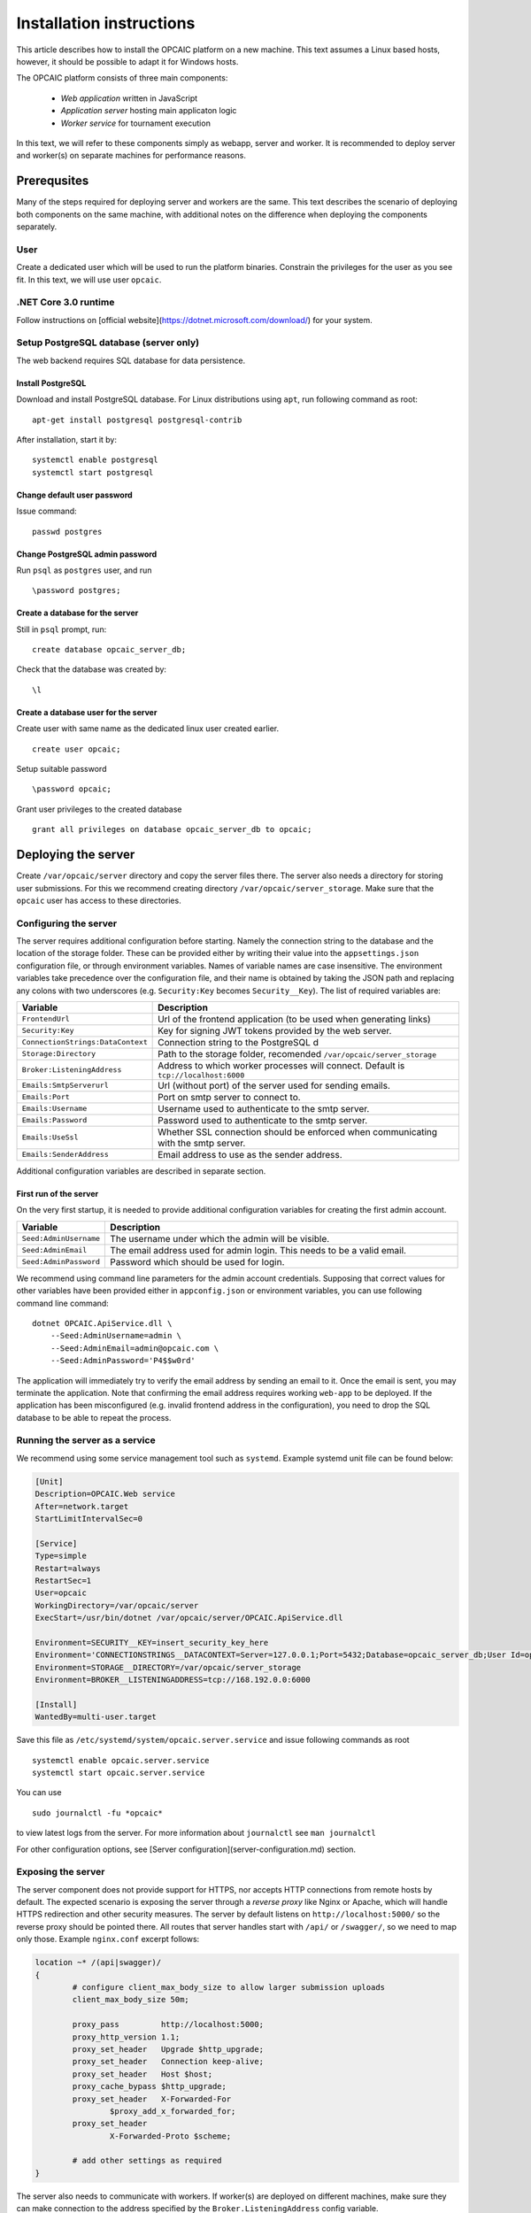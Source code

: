 ###########################
 Installation instructions
###########################
This article describes how to install the OPCAIC platform on a new machine. This text assumes a Linux based hosts, however, it should be possible to adapt it for Windows hosts.

The OPCAIC platform consists of three main components:

 - *Web application* written in JavaScript
 - *Application server* hosting main applicaton logic
 - *Worker service* for tournament execution

In this text, we will refer to these components simply as webapp, server and worker. It is recommended to deploy server and worker(s) on separate machines for performance reasons.

**************
Prerequsites
**************

Many of the steps required for deploying server and workers are the same. This text describes the scenario of deploying both components on the same machine, with additional notes on the difference when deploying the components separately.

User
====

Create a dedicated user which will be used to run the platform binaries. Constrain the privileges for the user as you see fit. In this text, we will use user ``opcaic``.

.NET Core 3.0 runtime
=====================

Follow instructions on [official website](https://dotnet.microsoft.com/download/) for your system.

Setup PostgreSQL database (server only)
=======================================

The web backend requires SQL database for data persistence.

Install PostgreSQL
------------------

Download and install PostgreSQL database. For Linux distributions using ``apt``, run following command
as root: ::

    apt-get install postgresql postgresql-contrib

After installation, start it by: ::

    systemctl enable postgresql
    systemctl start postgresql

Change default user password
----------------------------

Issue command: ::

    passwd postgres

Change PostgreSQL admin password
--------------------------------

Run ``psql`` as ``postgres`` user, and run  ::

    \password postgres;

Create a database for the server
--------------------------------

Still in ``psql`` prompt, run: ::

    create database opcaic_server_db;

Check that the database was created by: ::

    \l

Create a database user for the server
-------------------------------------

Create user with same name as the dedicated linux user created earlier. ::

    create user opcaic;

Setup suitable password ::

    \password opcaic;

Grant user privileges to the created database ::

    grant all privileges on database opcaic_server_db to opcaic;

********************
Deploying the server
********************

Create ``/var/opcaic/server`` directory and copy the server files there. The server also needs a directory for storing user submissions. For this we recommend creating directory ``/var/opcaic/server_storage``. Make sure that the ``opcaic`` user has access to these directories.

Configuring the server
======================

The server requires additional configuration before starting. Namely the connection string to the database and the location of the storage folder. These can be provided either by writing their value into the ``appsettings.json`` configuration file, or through environment variables. Names of variable names are case insensitive. The environment variables take precedence over the configuration file, and their name is obtained by taking the JSON path and replacing any colons with two underscores (e.g. ``Security:Key`` becomes ``Security__Key``). The list of required variables are: 

.. list-table::
   :widths: 20 80
   :header-rows: 1

   * - Variable
     - Description
   * - ``FrontendUrl``
     - Url of the frontend application (to be used when generating links)
   * - ``Security:Key``
     - Key for signing JWT tokens provided by the web server.
   * - ``ConnectionStrings:DataContext``
     - Connection string to the PostgreSQL d
   * - ``Storage:Directory``
     - Path to the storage folder, recomended ``/var/opcaic/server_storage``
   * - ``Broker:ListeningAddress``
     - Address to which worker processes will connect. Default is ``tcp://localhost:6000``
   * - ``Emails:SmtpServerurl``
     - Url (without port) of the server used for sending emails.
   * - ``Emails:Port``
     - Port on smtp server to connect to.
   * - ``Emails:Username``
     - Username used to authenticate to the smtp server.
   * - ``Emails:Password``
     - Password used to authenticate to the smtp server.
   * - ``Emails:UseSsl``
     - Whether SSL connection should be enforced when communicating with the smtp server.
   * - ``Emails:SenderAddress``
     - Email address to use as the sender address.

Additional configuration variables are described in separate section.

First run of the server
-----------------------

On the very first startup, it is needed to provide additional configuration variables for creating the first admin account.

.. list-table::
   :widths: 20 80
   :header-rows: 1

   * - Variable
     - Description
   * - ``Seed:AdminUsername``
     - The username under which the admin will be visible.
   * - ``Seed:AdminEmail``
     - The email address used for admin login. This needs to be a valid email.
   * - ``Seed:AdminPassword``
     - Password which should be used for login.

We recommend using command line parameters for the admin account credentials. Supposing that correct values for other variables have been provided either in ``appconfig.json`` or environment variables, you can use following command line command: ::

    dotnet OPCAIC.ApiService.dll \
        --Seed:AdminUsername=admin \
        --Seed:AdminEmail=admin@opcaic.com \
        --Seed:AdminPassword='P4$$w0rd'

The application will immediately try to verify the email address by sending an email to it. Once the email is sent, you may terminate the application. Note that confirming the email address requires working ``web-app`` to be deployed. If the application has been misconfigured (e.g. invalid frontend address in the configuration), you need to drop the SQL database to be able to repeat the process.

Running the server as a service
===============================

We recommend using some service management tool such as ``systemd``. Example systemd unit file can be found below:

.. code-block:: cfg

    [Unit]
    Description=OPCAIC.Web service
    After=network.target
    StartLimitIntervalSec=0

    [Service]
    Type=simple
    Restart=always
    RestartSec=1
    User=opcaic
    WorkingDirectory=/var/opcaic/server
    ExecStart=/usr/bin/dotnet /var/opcaic/server/OPCAIC.ApiService.dll

    Environment=SECURITY__KEY=insert_security_key_here
    Environment='CONNECTIONSTRINGS__DATACONTEXT=Server=127.0.0.1;Port=5432;Database=opcaic_server_db;User Id=opcaic;Password=long_live_opcaic;'
    Environment=STORAGE__DIRECTORY=/var/opcaic/server_storage
    Environment=BROKER__LISTENINGADDRESS=tcp://168.192.0.0:6000

    [Install]
    WantedBy=multi-user.target

Save this file as ``/etc/systemd/system/opcaic.server.service`` and issue following commands as root ::

    systemctl enable opcaic.server.service
    systemctl start opcaic.server.service

You can use  ::

    sudo journalctl -fu *opcaic*

to view latest logs from the server. For more information about ``journalctl`` see ``man journalctl``

For other configuration options, see [Server configuration](server-configuration.md) section.

Exposing the server
===================

The server component does not provide support for HTTPS, nor accepts HTTP connections from remote hosts by default. The expected scenario is exposing the server through a *reverse proxy* like Nginx or Apache, which will handle HTTPS redirection and other security measures. The server by default listens on ``http://localhost:5000/`` so the reverse proxy should be pointed there. All routes that server handles start with ``/api/`` or ``/swagger/``, so we need to map only those. Example ``nginx.conf`` excerpt follows:

.. code-block:: nginx

    location ~* /(api|swagger)/
    {
            # configure client_max_body_size to allow larger submission uploads
            client_max_body_size 50m;

            proxy_pass         http://localhost:5000;
            proxy_http_version 1.1;
            proxy_set_header   Upgrade $http_upgrade;
            proxy_set_header   Connection keep-alive;
            proxy_set_header   Host $host;
            proxy_cache_bypass $http_upgrade;
            proxy_set_header   X-Forwarded-For
                    $proxy_add_x_forwarded_for;
            proxy_set_header
                    X-Forwarded-Proto $scheme;

            # add other settings as required
    }

The server also needs to communicate with workers. If worker(s) are deployed on different machines, make sure they can make connection to the address specified by the ``Broker.ListeningAddress`` config variable.

*****************************
Deploying the web application
*****************************

The web-app component is a typical javascript SPA application and can be deployed e.g. by Apache or Nginx. We will show how to serve the application using Nginx. Copy the web-app files to ``/var/opcaic/web-app`` folder and add following configuration to ``nginx.conf``:

.. code-block:: nginx

    location / {
            # First attempt to serve request as file
            # then attempt to redirect to /index.html and let app's client-side routing work it out,
            # else fallback to 404 error.
            try_files $uri /index.html =404;
            root /var/opcaic/web-app;
    }

********************
Deploying the worker
********************

Deploying the worker is done similarly to deploying the server. We recommend following directories inside ``/var/opcaic``:

 - ``worker`` - worker binaries
 - ``worker_storage/work`` - storing temporary data during match execution
 - ``worker_storage/archive`` - archive of executed matches for diagnostic purposes
 - ``modules`` - game modules handling execution of individual games.

Copy the worker binaries to ``/var/opcaic/worker`` directory and wanted game modules to the ``/var/opcaic/modules`` directory. Give appropriate access rights to the ``opcaic`` user for all above directories. Worker also needs to be configured, following table describes variables which need to be configured eithre via ``appsettings.json`` or environment variables

| **JSON configuration path**     | **Description**                                                                                       |
| ------------------------------- | ----------------------------------------------------------------------------------------------------- |
| ModulePath                      | Path to directory with game modules, recomended ``/var/opcaic/modules``                                 |
| Execution:WorkingDirectoryRoot  | Path to dedicated working directory for in-process tasks                                              |
| Execution:ArchiveDirectoryRoot  | Path to dedicated archiving directory for executed tasks                                              |
| ConnectorConfig:BrokerAddress   | Address to which the worker should connect. Corresponds to Broker.ListeningAddress variable on server |

Example systemd unit file follows:

.. code-block:: cfg

    [Unit]
    Description=OPCAIC.Worker service
    After=network.target
    StartLimitIntervalSec=0

    [Service]
    Type=simple
    Restart=always
    RestartSec=1
    User=opcaic
    WorkingDirectory=/var/opcaic/worker
    ExecStart=/usr/bin/dotnet /var/opcaic/worker/OPCAIC.Worker.dll 

    Environment=MODULEPATH=/var/opcaic/modules
    Environment=EXECUTION__WORKINGDIRECTORYROOT=/var/opcaic/worker_root/work
    Environment=EXECUTION__ARCHIVEDIRECTORYROOT=/var/opcaic/worker_root/archive
    Environment=CONNECTORCONFIG__BROKERADDRESS=tcp://168.192.0.10:6000

    [Install]
    WantedBy=multi-user.target

Save this file as ``/etc/systemd/system/opcaic.worker.service`` and start the worker by following commands (as root)

.. code:: shell

    systemctl enable opcaic.worker.service
    systemctl start opcaic.worker.service

As with server, you can see debug output by running ::

    journalctl -fu *opcaic*

The output should now display both server and worker logs.

For information how to create your own game modules and deploy them, see [Adding a new game module to the OPCAIC platform](adding-new-game-modules.md).

*************************************************
(Optional) Installing Graylog for log aggregation
*************************************************

Searching though the logs using ``journalctl`` is not very user friendly for inexperienced users. The OPCAIC platform can be configured to use [Graylog](https://www.graylog.org) which is a tool supporting log aggregation, structured log searching and even monitoring capabilities. Install graylog by following the [official installation guide](https://docs.graylog.org/en/3.1/pages/installation.html).

For the actual Graylog setup for consuming OPCAIC platform logs, we recommend setting up an GELF HTTP input. Both opcaic server and worker binaries can be configured by editing the ``Serilog`` configuration section in ``appsettings.json`` file. It is also good idea to raise the minimum level for console logger when using Graylog. Example configuration follows:

.. code-block:: js

    {
            "Serilog": {
                    "Using": [ "Serilog.Sinks.Console", "Serilog.Sinks.Graylog" ],
                    //... left out for brevity
                    "WriteTo": [
                            {
                                    "Name": "Console",
                                    "Args": {
                                            "restrictedToMinimumLevel": "Warning"
                                    }
                            },
                            {
                                    "Name": "Graylog",
                                    "Args": {
                                            "hostnameOrAddress": "localhost",
                                            "port": "12201",
                                            "transportType": "Http"
                                    }
                            }
                    ],
                    // ... rest of the section omitted for brevity
            }
    }

Refer to the official documentation on how to use Graylog for querying the aggregated logs.

